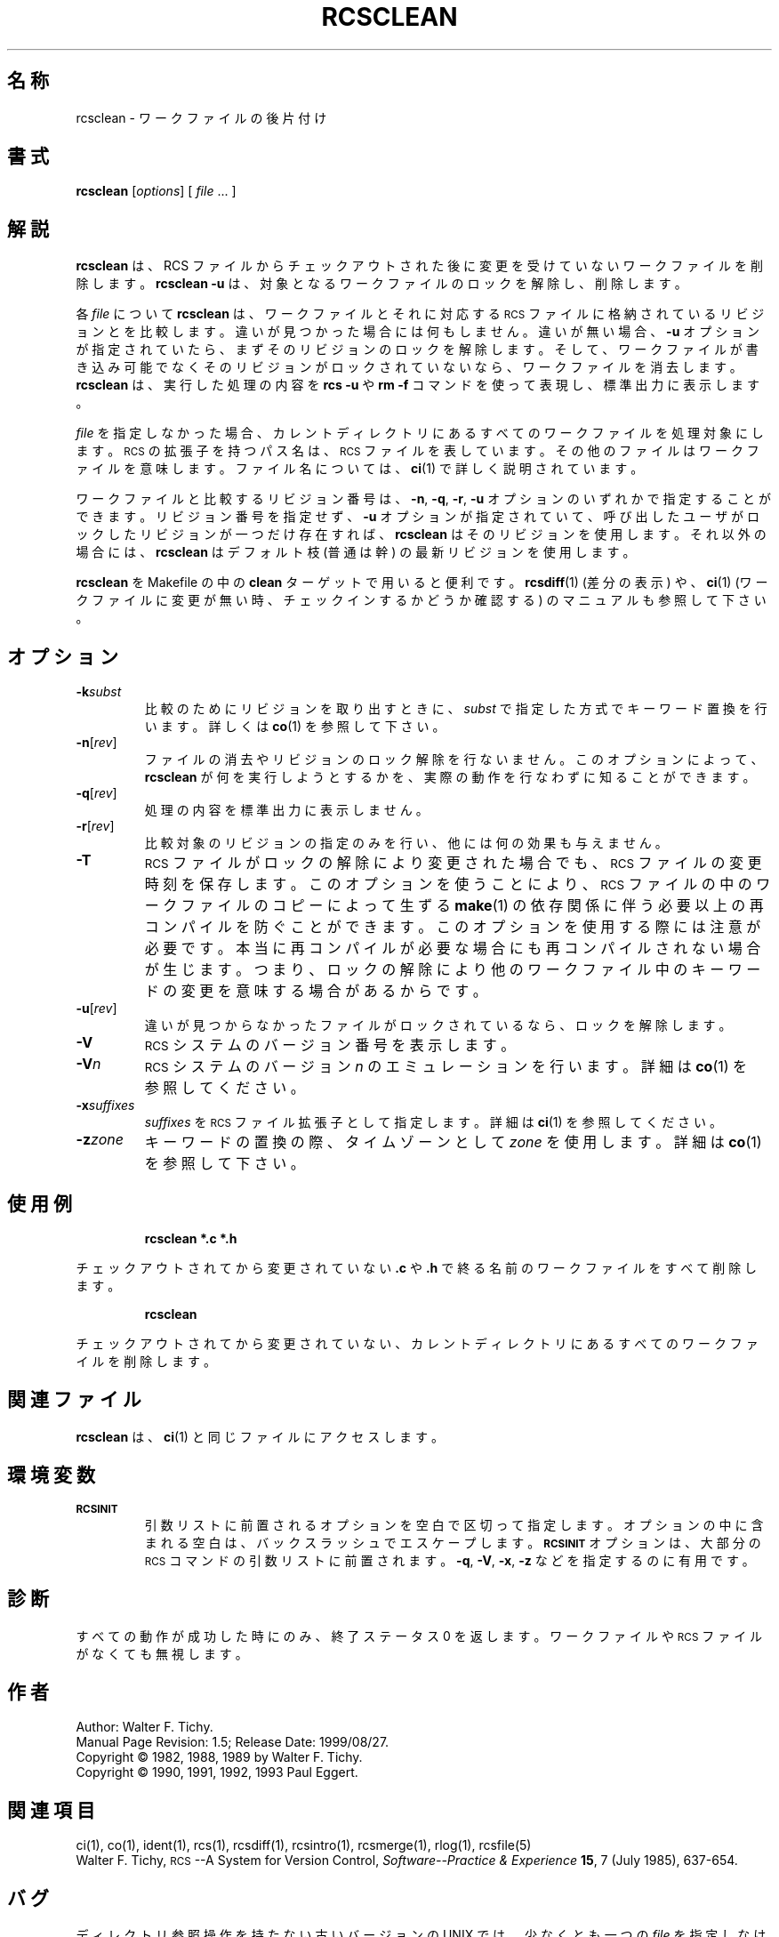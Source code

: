 .\" $FreeBSD: doc/ja_JP.eucJP/man/man1/rcsclean.1,v 1.5 2001/05/14 01:07:27 horikawa Exp $
.de Id
.ds Rv \\$3
.ds Dt \\$4
..
.Id %FreeBSD: src/gnu/usr.bin/rcs/rcsclean/rcsclean.1,v 1.5 1999/08/27 23:36:54 peter Exp %
.ds r \&\s-1RCS\s0
.if n .ds - \%--
.if t .ds - \(em
.TH RCSCLEAN 1 \*(Dt GNU
.SH 名称
rcsclean \- ワークファイルの後片付け
.SH 書式
.B rcsclean
.RI [ options "] [ " file " .\|.\|. ]"
.SH 解説
.B rcsclean
は、RCS ファイルからチェックアウトされた後に変更を受けていない
ワークファイルを削除します。
.B "rcsclean \-u"
は、対象となるワークファイルのロックを解除し、削除します。
.PP
各
.I file
について
.B rcsclean
は、ワークファイルとそれに対応する \*r ファイルに格納されている
リビジョンとを比較します。
違いが見つかった場合には何もしません。
違いが無い場合、
.B \-u
オプションが指定されていたら、まずそのリビジョンのロックを
解除します。
そして、
ワークファイルが書き込み可能でなくそのリビジョンがロックされて
いないなら、ワークファイルを消去します。
.B rcsclean
は、実行した処理の内容を
.B "rcs \-u"
や
.B "rm \-f"
コマンドを使って表現し、標準出力に表示します。
.PP
.I file
を指定しなかった場合、カレントディレクトリにあるすべての
ワークファイルを処理対象にします。
\*r の拡張子を持つパス名は、\*r ファイルを表しています。
その他のファイルはワークファイルを意味します。
ファイル名については、
.BR ci (1)
で詳しく説明されています。
.PP
ワークファイルと比較するリビジョン番号は、
.BR \-n ,
.BR \-q ,
.BR \-r ,
.BR \-u
オプションのいずれかで指定することができます。
リビジョン番号を指定せず、
.B \-u
オプションが指定されていて、呼び出したユーザがロックしたリビジョンが
一つだけ存在すれば、
.B rcsclean
はそのリビジョンを使用します。
それ以外の場合には、
.B rcsclean
はデフォルト枝 (普通は幹) の最新リビジョンを使用します。
.PP
.B rcsclean
を Makefile の中の
.B clean
ターゲットで用いると便利です。
.BR rcsdiff (1)
(差分の表示)
や、
.BR ci (1)
(ワークファイルに変更が無い時、チェックインするかどうか確認する)
のマニュアルも参照して下さい。
.SH オプション
.TP
.BI \-k subst
比較のためにリビジョンを取り出すときに、
.I subst
で指定した方式でキーワード置換を行います。詳しくは
.BR co (1)
を参照して下さい。
.TP
.BR \-n [\f2rev\fP]
ファイルの消去やリビジョンのロック解除を行ないません。
このオプションによって、
.B rcsclean
が何を実行しようとするかを、実際の動作を行なわずに知ることができます。
.TP
.BR \-q [\f2rev\fP]
処理の内容を標準出力に表示しません。
.TP
.BR \-r [\f2rev\fP]
比較対象のリビジョンの指定のみを行い、他には何の効果も与えません。
.TP
.B \-T
\*r ファイルがロックの解除により変更された場合でも、
\*r ファイルの変更時刻を保存します。
このオプションを使うことにより、\*r ファイルの中のワークファイルの
コピーによって生ずる
.BR make (1)
の依存関係に伴う必要以上の再コンパイルを防ぐことができます。
このオプションを使用する際には注意が必要です。本当に再コンパイルが必要な
場合にも再コンパイルされない場合が生じます。つまり、ロックの解除により
他のワークファイル中のキーワードの変更を意味する場合があるからです。
.TP
.BR \-u [\f2rev\fP]
違いが見つからなかったファイルがロックされているなら、
ロックを解除します。
.TP
.BI \-V
\*r システムのバージョン番号を表示します。
.TP
.BI \-V n
\*r システムのバージョン
.IR n
のエミュレーションを行います。
詳細は
.BR co (1)
を参照してください。
.TP
.BI \-x "suffixes"
.I suffixes
を \*r ファイル拡張子として指定します。
詳細は
.BR ci (1)
を参照してください。
.TP
.BI \-z zone
キーワードの置換の際、タイムゾーンとして
.I zone
を使用します。
詳細は
.BR co (1)
を参照して下さい。
.SH 使用例
.LP
.RS
.ft 3
rcsclean  *.c  *.h
.ft
.RE
.LP
チェックアウトされてから変更されていない
.B .c
や
.B .h
で終る名前のワークファイルをすべて削除します。
.LP
.RS
.ft 3
rcsclean
.ft
.RE
.LP
チェックアウトされてから変更されていない、
カレントディレクトリにあるすべてのワークファイルを削除します。
.SH 関連ファイル
.B rcsclean
は、
.BR ci (1)
と同じファイルにアクセスします。
.SH 環境変数
.TP
.B \s-1RCSINIT\s0
引数リストに前置されるオプションを空白で区切って指定します。
オプションの中に含まれる空白は、バックスラッシュでエスケープします。
.B \s-1RCSINIT\s0
オプションは、大部分の \*r コマンドの引数リストに前置されます。
.BR \-q ,
.BR \-V ,
.BR \-x ,
.B \-z
などを指定するのに有用です。
.SH 診断
すべての動作が成功した時にのみ、終了ステータス 0 を返します。
ワークファイルや \*r ファイルがなくても無視します。
.SH 作者
Author: Walter F. Tichy.
.br
Manual Page Revision: \*(Rv; Release Date: \*(Dt.
.br
Copyright \(co 1982, 1988, 1989 by Walter F. Tichy.
.br
Copyright \(co 1990, 1991, 1992, 1993 Paul Eggert.
.SH 関連項目
ci(1), co(1), ident(1), rcs(1), rcsdiff(1), rcsintro(1), rcsmerge(1), rlog(1),
rcsfile(5)
.br
Walter F. Tichy,
\*r\*-A System for Version Control,
.I "Software\*-Practice & Experience"
.BR 15 ,
7 (July 1985), 637-654.
.SH バグ
ディレクトリ参照操作を持たない古いバージョンの UNIX では、
少なくとも一つの
.I file
を指定しなければなりません。
.br
